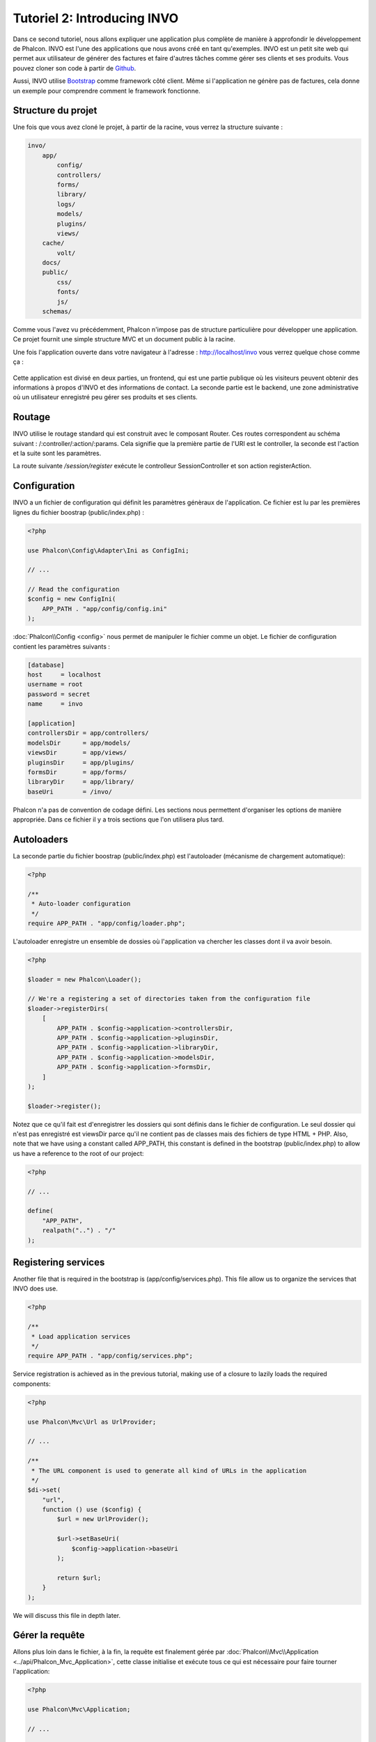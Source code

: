 Tutoriel 2: Introducing INVO
============================

Dans ce second tutoriel, nous allons expliquer une application plus complète de manière à approfondir le développement de Phalcon.
INVO est l'une des applications que nous avons créé en tant qu'exemples. INVO est un petit site web qui permet aux utilisateur
de générer des factures et faire d'autres tâches comme gérer ses clients et ses produits. Vous pouvez cloner son code à partir de Github_.

Aussi, INVO utilise `Bootstrap`_ comme framework côté client. Même si l'application ne génère pas
de factures, cela donne un exemple pour comprendre comment le framework fonctionne.

Structure du projet
-------------------
Une fois que vous avez cloné le projet, à partir de la racine, vous verrez la structure suivante :

.. code-block:: bash

    invo/
        app/
            config/
            controllers/
            forms/
            library/
            logs/
            models/
            plugins/
            views/
        cache/
            volt/
        docs/
        public/
            css/
            fonts/
            js/
        schemas/

Comme vous l'avez vu précédemment, Phalcon n'impose pas de structure particulière pour développer une application. Ce projet
fournit une simple structure MVC et un document public à la racine.

Une fois l'application ouverte dans votre navigateur à l'adresse : http://localhost/invo vous verrez quelque chose comme ça :

.. figure:: ../_static/img/invo-1.png
   :align: center

Cette application est divisé en deux parties, un frontend, qui est une partie publique où les visiteurs peuvent obtenir des informations
à propos d'INVO et des informations de contact. La seconde partie est le backend, une zone administrative où un
utilisateur enregistré peu gérer ses produits et ses clients.

Routage
-------
INVO utilise le routage standard qui est construit avec le composant Router. Ces routes correspondent au schéma
suivant : /:controller/:action/:params. Cela signifie que la première partie de l'URI est le controller, la seconde est
l'action et la suite sont les paramètres.

La route suivante `/session/register` exécute le controlleur SessionController et son action registerAction.

Configuration
-------------
INVO a un fichier de configuration qui définit les paramètres génèraux de l'application. Ce fichier
est lu par les premières lignes du fichier boostrap (public/index.php) :

.. code-block:: php

    <?php

    use Phalcon\Config\Adapter\Ini as ConfigIni;

    // ...

    // Read the configuration
    $config = new ConfigIni(
        APP_PATH . "app/config/config.ini"
    );

:doc:`Phalcon\\Config <config>` nous permet de manipuler
le fichier comme un objet. Le fichier de configuration
contient les paramètres suivants :

.. code-block:: ini

    [database]
    host     = localhost
    username = root
    password = secret
    name     = invo

    [application]
    controllersDir = app/controllers/
    modelsDir      = app/models/
    viewsDir       = app/views/
    pluginsDir     = app/plugins/
    formsDir       = app/forms/
    libraryDir     = app/library/
    baseUri        = /invo/

Phalcon n'a pas de convention de codage défini. Les sections nous permettent d'organiser les options de manière appropriée.
Dans ce fichier il y a trois sections que l'on utilisera plus tard.

Autoloaders
-----------
La seconde partie du fichier boostrap (public/index.php) est l'autoloader (mécanisme de chargement automatique):

.. code-block:: php

    <?php

    /**
     * Auto-loader configuration
     */
    require APP_PATH . "app/config/loader.php";

L'autoloader enregistre un ensemble de dossies où l'application va chercher
les classes dont il va avoir besoin.

.. code-block:: php

    <?php

    $loader = new Phalcon\Loader();

    // We're a registering a set of directories taken from the configuration file
    $loader->registerDirs(
        [
            APP_PATH . $config->application->controllersDir,
            APP_PATH . $config->application->pluginsDir,
            APP_PATH . $config->application->libraryDir,
            APP_PATH . $config->application->modelsDir,
            APP_PATH . $config->application->formsDir,
        ]
    );

    $loader->register();

Notez que ce qu'il fait est d'enregistrer les dossiers qui sont définis dans le fichier de configuration.
Le seul dossier qui n'est pas enregistré est viewsDir parce qu'il ne contient pas de classes mais des fichiers de type HTML + PHP.
Also, note that we have using a constant called APP_PATH, this constant is defined in the bootstrap
(public/index.php) to allow us have a reference to the root of our project:

.. code-block:: php

    <?php

    // ...

    define(
        "APP_PATH",
        realpath("..") . "/"
    );

Registering services
--------------------
Another file that is required in the bootstrap is (app/config/services.php). This file allow
us to organize the services that INVO does use.

.. code-block:: php

    <?php

    /**
     * Load application services
     */
    require APP_PATH . "app/config/services.php";

Service registration is achieved as in the previous tutorial, making use of a closure to lazily loads
the required components:

.. code-block:: php

    <?php

    use Phalcon\Mvc\Url as UrlProvider;

    // ...

    /**
     * The URL component is used to generate all kind of URLs in the application
     */
    $di->set(
        "url",
        function () use ($config) {
            $url = new UrlProvider();

            $url->setBaseUri(
                $config->application->baseUri
            );

            return $url;
        }
    );

We will discuss this file in depth later.

Gérer la requête
----------------
Allons plus loin dans le fichier, à la fin, la requête est finalement gérée par :doc:`Phalcon\\Mvc\\Application <../api/Phalcon_Mvc_Application>`,
cette classe initialise et exécute tous ce qui est nécessaire pour faire tourner l'application:

.. code-block:: php

    <?php

    use Phalcon\Mvc\Application;

    // ...

    $application = new Application($di);

    $response = $application->handle();

    $response->send();

Injection de dépendances
------------------------
Regardez à la premiére ligne du code juste au dessus, la variable :code:`$app` reçoit une autre variable
:code:`$di` dans son constructeur. Quel est le but de cette variable ? Phalcon est un framework fortement découplé,
donc on a besoin d'un composant qui agit comme une sorte de colle pour que tout fonctionne ensemble, correctement. Ce composant est :doc:`Phalcon\\Di <../api/Phalcon_Di>`.
C'est un conteneur de services qui fait des injections de dépendances et qui
instancie tous les composants quand ils sont nécessaires pour l'application.

Il y a différents moyens d'enregistrer les services dans un conteneur. Dans INVO la plupart des services ont été enregistrés en utilisant
des fonctions anonymes. Grace à cela, les objets sont instanciés paresseusement (= uniquement lorsque nécessaire) , ce qui réduit les ressources requises
par l'application.

Par exemple, dans l'extrait suivant, le service de session est enregistré, la fonction anonyme sera
appelée uniquement lorsque l'application aura besoin d'accéder aux données de la session:

.. code-block:: php

    <?php

    use Phalcon\Session\Adapter\Files as Session;

    // ...

    // Start the session the first time a component requests the session service
    $di->set(
        "session",
        function () {
            $session = new Session();

            $session->start();

            return $session;
        }
    );

Dans cette situation, on a la possibilité de changer l'adaptateur, de faire des initialisation supplémentaires ainsi que beaucoup d'autres choses.
Notez que le service est enregistré avec le nom "session", c'est une convention qui va permettre au framework d'identifier
le service actifdans le conteneur de service.

Une requête peux utiliser plusieurs services, enregistrer chaque services un par un peux être une lourde tâche. Pour cette raison
le framework fournit une variante à :doc:`Phalcon\\Di <../api/Phalcon_Di>` appelée :doc:`Phalcon\\Di\\FactoryDefault <../api/Phalcon_Di_FactoryDefault>` qui a pour mission d'enregistrer
tous les services, fournissant ainsi un framework complet.

.. code-block:: php

    <?php

    use Phalcon\Di\FactoryDefault;

    // ...

    // The FactoryDefault Dependency Injector automatically registers the
    // right services providing a full-stack framework
    $di = new FactoryDefault();

Cet extrait enregistre la majorité des services avec les composants fournis par le framework. Si on a besoin
d'outrepasser la définition de certains services on pourrait le modifier comme on l'a fait pour la "session" au dessus.
C'est l'intérêt de la variable :code:`$di`.

In next chapter, we will see how to authentication and authorization is implemented in INVO.

.. _Github: https://github.com/phalcon/invo
.. _Bootstrap: http://getbootstrap.com/
